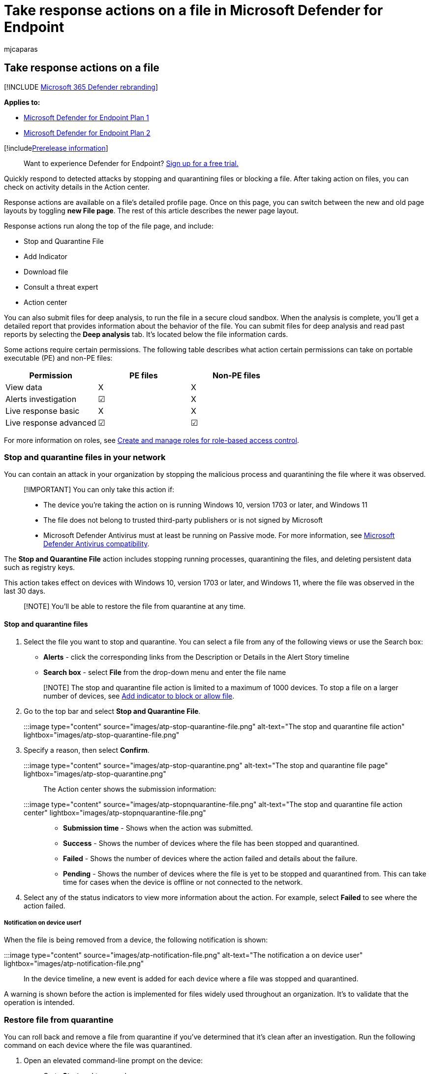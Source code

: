 = Take response actions on a file in Microsoft Defender for Endpoint
:audience: ITPro
:author: mjcaparas
:description: Take response actions on file-related alerts by stopping and quarantining a file or blocking a file and checking activity details.
:keywords: respond, stop and quarantine, block file, deep analysis
:manager: dansimp
:ms.author: macapara
:ms.collection: M365-security-compliance
:ms.localizationpriority: medium
:ms.mktglfcycl: deploy
:ms.pagetype: security
:ms.service: microsoft-365-security
:ms.sitesec: library
:ms.subservice: mde
:ms.topic: article
:search.appverid: met150

== Take response actions on a file

[!INCLUDE xref:../../includes/microsoft-defender.adoc[Microsoft 365 Defender rebranding]]

*Applies to:*

* link:/microsoft-365/security/defender-endpoint/defender-endpoint-plan-1[Microsoft Defender for Endpoint Plan 1]
* https://go.microsoft.com/fwlink/p/?linkid=2154037[Microsoft Defender for Endpoint Plan 2]

[!includexref:../../includes/prerelease.adoc[Prerelease information]]

____
Want to experience Defender for Endpoint?
https://signup.microsoft.com/create-account/signup?products=7f379fee-c4f9-4278-b0a1-e4c8c2fcdf7e&ru=https://aka.ms/MDEp2OpenTrial?ocid=docs-wdatp-responddile-abovefoldlink[Sign up for a free trial.]
____

Quickly respond to detected attacks by stopping and quarantining files or blocking a file.
After taking action on files, you can check on activity details in the Action center.

Response actions are available on a file's detailed profile page.
Once on this page, you can switch between the new and old page layouts by toggling *new File page*.
The rest of this article describes the newer page layout.

Response actions run along the top of the file page, and include:

* Stop and Quarantine File
* Add Indicator
* Download file
* Consult a threat expert
* Action center

You can also submit files for deep analysis, to run the file in a secure cloud sandbox.
When the analysis is complete, you'll get a detailed report that provides information about the behavior of the file.
You can submit files for deep analysis and read past reports by selecting the *Deep analysis* tab.
It's located below the file information cards.

Some actions require certain permissions.
The following table describes what action certain permissions can take on portable executable (PE) and non-PE files:

[cols=",^,^"]
|===
| Permission | PE files | Non-PE files

| View data
| X
| X

| Alerts investigation
| &#x2611;
| X

| Live response basic
| X
| X

| Live response advanced
| &#x2611;
| &#x2611;
|===

For more information on roles, see xref:user-roles.adoc[Create and manage roles for role-based access control].

=== Stop and quarantine files in your network

You can contain an attack in your organization by stopping the malicious process and quarantining the file where it was observed.

____
[!IMPORTANT] You can only take this action if:

* The device you're taking the action on is running Windows 10, version 1703 or later, and Windows 11
* The file does not belong to trusted third-party publishers or is not signed by Microsoft
* Microsoft Defender Antivirus must at least be running on Passive mode.
For more information, see link:/windows/security/threat-protection/microsoft-defender-antivirus/microsoft-defender-antivirus-compatibility[Microsoft Defender Antivirus compatibility].
____

The *Stop and Quarantine File* action includes stopping running processes, quarantining the files, and deleting persistent data such as registry keys.

This action takes effect on devices with Windows 10, version 1703 or later, and Windows 11, where the file was observed in the last 30 days.

____
[!NOTE] You'll be able to restore the file from quarantine at any time.
____

==== Stop and quarantine files

. Select the file you want to stop and quarantine.
You can select a file from any of the following views or use the Search box:
 ** *Alerts* - click the corresponding links from the Description or Details in the Alert Story timeline
 ** *Search box* - select *File* from the drop-down menu and enter the file name

+
____
[!NOTE] The stop and quarantine file action is limited to a maximum of 1000 devices.
To stop a file on a larger number of devices, see <<add-indicator-to-block-or-allow-a-file,Add indicator to block or allow file>>.
____
. Go to the top bar and select *Stop and Quarantine File*.
+
:::image type="content" source="images/atp-stop-quarantine-file.png" alt-text="The stop and quarantine file action" lightbox="images/atp-stop-quarantine-file.png":::

. Specify a reason, then select *Confirm*.
+
:::image type="content" source="images/atp-stop-quarantine.png" alt-text="The stop and quarantine file page" lightbox="images/atp-stop-quarantine.png":::
+
The Action center shows the submission information:
+
:::image type="content" source="images/atp-stopnquarantine-file.png" alt-text="The stop and quarantine file action center" lightbox="images/atp-stopnquarantine-file.png":::

 ** *Submission time* - Shows when the action was submitted.
 ** *Success* - Shows the number of devices where the file has been stopped and quarantined.
 ** *Failed* - Shows the number of devices where the action failed and details about the failure.
 ** *Pending* - Shows the number of devices where the file is yet to be stopped and quarantined from.
This can take time for cases when the device is offline or not connected to the network.

. Select any of the status indicators to view more information about the action.
For example, select *Failed* to see where the action failed.

===== Notification on device userf

When the file is being removed from a device, the following notification is shown:

:::image type="content" source="images/atp-notification-file.png" alt-text="The notification a on device user" lightbox="images/atp-notification-file.png":::

In the device timeline, a new event is added for each device where a file was stopped and quarantined.

A warning is shown before the action is implemented for files widely used throughout an organization.
It's to validate that the operation is intended.

=== Restore file from quarantine

You can roll back and remove a file from quarantine if you've determined that it's clean after an investigation.
Run the following command on each device where the file was quarantined.

. Open an elevated command-line prompt on the device:
 .. Go to *Start* and type _cmd_.
 .. Right-click *Command prompt* and select *Run as administrator*.
. Enter the following command, and press *Enter*:
+
[,dos]
----
"%ProgramFiles%\Windows Defender\MpCmdRun.exe" -Restore -Name EUS:Win32/CustomEnterpriseBlock -All
----
+
____
[!NOTE] In some scenarios, the *ThreatName* may appear as: EUS:Win32/CustomEnterpriseBlock!cl.

Defender for Endpoint will restore all custom blocked files that were quarantined on this device in the last 30 days.
____

____
[!IMPORTANT] A file that was quarantined as a potential network threat might not be recoverable.
If a user attempts to restore the file after quarantine, that file might not be accessible.
This can be due to the system no longer having network credentials to access the file.
Typically, this is a result of a temporary log on to a system or shared folder and the access tokens expired.
____

=== Download or collect file

Selecting *Download file* from the response actions allows you to download a local, password-protected .zip archive containing your file.
A flyout will appear where you can record a reason for downloading the file, and set a password.

By default, you should be able to download files that are in quarantine.

:::image type="content" source="images/atp-download-file-action.png" alt-text="The download file action" lightbox="images/atp-download-file-action.png":::

==== Download quarantined files

Files that have been quarantined by Microsoft Defender Antivirus or your security team will be saved in a compliant way according to your xref:enable-cloud-protection-microsoft-defender-antivirus.adoc[sample submission configurations].
Your security team can download the files directly from the file's detail page via the "Download file" button.
*This feature is turned 'On' by default*.

The location depends on your organization's geo settings (either EU, UK, or US).
A quarantined file will only be collected once per organization.
Learn more about Microsoft's data protection from the Service Trust Portal at https://aka.ms/STP.

Having this setting turned on can help security teams examine potentially bad files and investigate incidents quickly and in a less risky way.
However, if you need to turn this setting off, go to *Settings* > *Endpoints* > *Advanced features* > *Download quarantined files* to adjust the setting.
xref:advanced-features.adoc[Learn more about advanced features]

===== Backing up quarantined files

Users may be prompted to provide explicit consent before backing up the quarantined file, depending on your link:enable-cloud-protection-microsoft-defender-antivirus.md#use-group-policy-to-turn-on-cloud-protection[sample submission configuration].

This feature will not work if sample submission is turned off.
If automatic sample submission is set to request permission from the user, only samples that the user agrees to send will be collected.

____
[!IMPORTANT] Download quarantined file requirements:

* Your organization uses Microsoft Defender Antivirus in active mode
* Antivirus engine version is 1.1.17300.4 or later.
See link:manage-updates-baselines-microsoft-defender-antivirus.md#monthly-platform-and-engine-versions[Monthly platform and engine versions]
* Cloud--based protection is enabled.
See xref:enable-cloud-protection-microsoft-defender-antivirus.adoc[Turn on cloud-delivered protection]
* Sample submission is turned on
* Devices have Windows 10 version 1703 or later, or Windows server 2016 or 2019, or Windows Server 2022, or Windows 11
____

==== Collect files

If a file is not already stored by Microsoft Defender for Endpoint, you can't download it.
Instead, you'll see a *Collect file* button in the same location.
If a file hasn't been seen in the organization in the past 30 days, *Collect file* will be disabled.

____
[!Important] A file that was quarantined as a potential network threat might not be recoverable.
If a user attempts to restore the file after quarantine, that file might not be accessible.
This can be due to the system no longer having network credentials to access the file.
Typically, this is a result of a temporary log on to a system or shared folder and the access tokens expired.
____

=== Add indicator to block or allow a file

Prevent further propagation of an attack in your organization by banning potentially malicious files or suspected malware.
If you know a potentially malicious portable executable (PE) file, you can block it.
This operation will prevent it from being read, written, or executed on devices in your organization.

____
[!IMPORTANT]

* This feature is available if your organization uses Microsoft Defender Antivirus and Cloud-delivered protection is enabled.
For more information, see link:/windows/security/threat-protection/microsoft-defender-antivirus/deploy-manage-report-microsoft-defender-antivirus[Manage cloud-delivered protection].
* The Antimalware client version must be 4.18.1901.x or later.
* This feature is designed to prevent suspected malware (or potentially malicious files) from being downloaded from the web.
It currently supports portable executable (PE) files, including _.exe_ and _.dll_ files.
The coverage will be extended over time.
* This response action is available for devices on Windows 10, version 1703 or later, and Windows 11.
* The allow or block function cannot be done on files if the file's classification exists on the device's cache prior to the allow or block action.
____

____
[!NOTE] The PE file needs to be in the device timeline for you to be able to take this action.

There may be a couple of minutes of latency between the time the action is taken and the actual file being blocked.
____

==== Enable the block file feature

To start blocking files, you first need to xref:advanced-features.adoc[turn the *Block or allow* feature on] in Settings.

==== Allow or block file

When you add an indicator hash for a file, you can choose to raise an alert and block the file whenever a device in your organization attempts to run it.

Files automatically blocked by an indicator won't show up in the file's Action center, but the alerts will still be visible in the Alerts queue.

See xref:manage-indicators.adoc[manage indicators] for more details on blocking and raising alerts on files.

To stop blocking a file, remove the indicator.
You can do so via the *Edit Indicator* action on the file's profile page.
This action will be visible in the same position as the *Add Indicator* action, before you added the indicator.

You can also edit indicators from  the *Settings* page, under *Rules* > *Indicators*.
Indicators are listed in this area by their file's hash.

=== Consult a threat expert

Consult a Microsoft threat expert for more insights on a potentially compromised device, or already compromised devices.
Microsoft Threat Experts are engaged directly from within the Microsoft 365 Defender portal for timely and accurate response.
Experts provide insights on a potentially compromised device and help you understand complex threats and targeted attack notifications.
They can also provide information about the alerts or a threat intelligence context that you see on your portal dashboard.

See link:/microsoft-365/security/defender-endpoint/configure-microsoft-threat-experts#consult-a-microsoft-threat-expert-about-suspicious-cybersecurity-activities-in-your-organization[Consult a Microsoft Threat Expert] for details.

=== Check activity details in Action center

The *Action center* provides information on actions that were taken on a device or file.
You can view the following details:

* Investigation package collection
* Antivirus scan
* App restriction
* Device isolation

All other related details are also shown, such as submission date/time, submitting user, and if the action succeeded or failed.

:::image type="content" source="images/action-center-details.png" alt-text="The action center with information" lightbox="images/action-center-details.png":::

=== Deep analysis

Cyber security investigations are typically triggered by an alert.
Alerts are related to one or more observed files that are often new or unknown.
Selecting a file takes you to the file view where you can see the file's metadata.
To enrich the data related to the file, you can submit the file for deep analysis.

The Deep analysis feature executes a file in a secure, fully instrumented cloud environment.
Deep analysis results show the file's activities, observed behaviors, and associated artifacts, such as dropped files, registry modifications, and communication with IPs.
Deep analysis currently supports extensive analysis of portable executable (PE) files (including _.exe_ and _.dll_ files).

Deep analysis of a file takes several minutes.
Once the file analysis is complete, the Deep Analysis tab will update to display a summary and the date and time of the latest available results.

The deep analysis summary includes a list of observed _behaviors_, some of which can indicate malicious activity, and _observables_, including contacted IPs and files created on the disk.
If nothing was found, these sections will display a brief message.

Results of deep analysis are matched against threat intelligence and any matches will generate appropriate alerts.

Use the deep analysis feature to investigate the details of any file, usually during an investigation of an alert or for any other reason where you suspect malicious behavior.
This feature is available within the *Deep analysis* tab, on the file's profile page.

____
[!VIDEO https://www.microsoft.com/videoplayer/embed/RE4aAYy?rel=0]
____

*Submit for deep analysis* is enabled when the file is available in the Defender for Endpoint backend sample collection, or if it was observed on a Windows 10 device that supports submitting to deep analysis.

____
[!NOTE] Only files from Windows 10 and Windows 11 can be automatically collected.
____

You can also submit a sample through the https://www.microsoft.com/security/portal/submission/submit.aspx[Microsoft 365 Defender Portal] if the file wasn't observed on a Windows 10 device (or Windows 11), and wait for *Submit for deep analysis* button to become available.

____
[!NOTE] Due to backend processing flows in the Microsoft 365 Defender Portal, there could be up to 10 minutes of latency between file submission and availability of the deep analysis feature in Defender for Endpoint.
____

==== Submit files for deep analysis

. Select the file that you want to submit for deep analysis.
You can select or search a file from any of the following views:
 ** *Alerts* - select the file links from the *Description* or *Details* in the Alert Story timeline
 ** *Devices list* - select the file links from the *Description* or *Details* in the *Device in organization* section
 ** *Search box* - select *File* from the drop-down menu and enter the file name
. In the *Deep analysis* tab of the file view, select *Submit*.
+
:::image type="content" source="images/submit-file.png" alt-text="The submit PE files button" lightbox="images/submit-file.png":::
+
____
[!NOTE] Only PE files are supported, including _.exe_ and _.dll_ files.
____
+
A progress bar is displayed and provides information on the different stages of the analysis.
You can then view the report when the analysis is done.

____
[!NOTE] Depending on device availability, sample collection time can vary.
There is a 3-hour timeout for sample collection.
The collection will fail and the operation will abort if there is no online Windows 10 device (or Windows 11) reporting at that time.
You can re-submit files for deep analysis to get fresh data on the file.
____

==== View deep analysis reports

View the provided deep analysis report to see more in-depth insights on the file you submitted.
This feature is available in the file view context.

You can view the comprehensive report that provides details on the following sections:

* Behaviors
* Observables

The details provided can help you investigate if there are indications of a potential attack.

. Select the file you submitted for deep analysis.
. Select the *Deep analysis* tab.
If there are any previous reports, the report summary will appear in this tab.
+
:::image type="content" source="images/analysis-results-nothing500.png" alt-text="The deep analysis report showing detailed information across a number of categories" lightbox="images/analysis-results-nothing500.png":::

===== Troubleshoot deep analysis

If you come across a problem when trying to submit a file, try each of the following troubleshooting steps.

. Ensure that the file in question is a PE file.
PE files typically have _.exe_ or _.dll_ extensions (executable programs or applications).
. Ensure the service has access to the file, that it still exists, and hasn't been corrupted or modified.
. Wait a short while and try to submit the file again.
The queue may be full, or there was a temporary connection or communication error.
. If the sample collection policy isn't configured, then the default behavior is to allow sample collection.
If it's configured, then verify the policy setting allows sample collection before submitting the file again.
When sample collection is configured, then check the following registry value:
+
[,text]
----
 Path: HKLM\SOFTWARE\Policies\Microsoft\Windows Advanced Threat Protection
 Name: AllowSampleCollection
 Type: DWORD
 Hexadecimal value :
   Value = 0 - block sample collection
   Value = 1 - allow sample collection
----

. Change the organizational unit through the Group Policy.
For more information, see xref:configure-endpoints-gp.adoc[Configure with Group Policy].
. If these steps do not resolve the issue, contact support.

=== Related topics

* xref:respond-machine-alerts.adoc[Take response actions on a device]
* xref:investigate-files.adoc[Investigate files]
* link:defender-endpoint-plan-1.md#manual-response-actions[Manual response actions in Microsoft Defender for Endpoint Plan 1]
